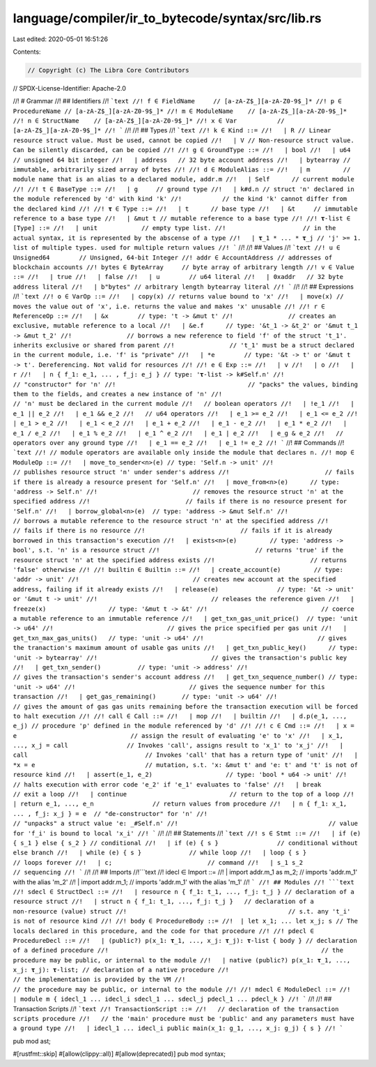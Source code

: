 language/compiler/ir_to_bytecode/syntax/src/lib.rs
==================================================

Last edited: 2020-05-01 16:51:26

Contents:

.. code-block:: rs

    // Copyright (c) The Libra Core Contributors
// SPDX-License-Identifier: Apache-2.0

//! # Grammar
//! ## Identifiers
//! ```text
//! f ∈ FieldName     // [a-zA-Z$_][a-zA-Z0-9$_]*
//! p ∈ ProcedureName // [a-zA-Z$_][a-zA-Z0-9$_]*
//! m ∈ ModuleName    // [a-zA-Z$_][a-zA-Z0-9$_]*
//! n ∈ StructName    // [a-zA-Z$_][a-zA-Z0-9$_]*
//! x ∈ Var           // [a-zA-Z$_][a-zA-Z0-9$_]*
//! ```
//!
//! ## Types
//! ```text
//! k ∈ Kind ::=
//!   | R // Linear resource struct value. Must be used, cannot be copied
//!   | V // Non-resource struct value. Can be silently discarded, can be copied
//!
//! g ∈ GroundType ::=
//!   | bool
//!   | u64       // unsigned 64 bit integer
//!   | address   // 32 byte account address
//!   | bytearray // immutable, arbitrarily sized array of bytes
//!
//! d ∈ ModuleAlias ::=
//!   | m         // module name that is an alias to a declared module, addr.m
//!   | Self      // current module
//!
//! t ∈ BaseType ::=
//!   | g     // ground type
//!   | k#d.n // struct 'n' declared in the module referenced by 'd' with kind 'k'
//!           // the kind 'k' cannot differ from the declared kind
//!
//! 𝛕 ∈ Type ::=
//!   | t      // base type
//!   | &t     // immutable reference to a base type
//!   | &mut t // mutable reference to a base type
//!
//! 𝛕-list ∈ [Type] ::=
//!   | unit            // empty type list.
//!                     // in the actual syntax, it is represented by the abscense of a type
//!   | 𝛕_1 * ... * 𝛕_j // 'j' >= 1. list of multiple types. used for multiple return values
//! ```
//!
//! ## Values
//! ```text
//! u ∈ Unsigned64        // Unsigned, 64-bit Integer
//! addr ∈ AccountAddress // addresses of blockchain accounts
//! bytes ∈ ByteArray     // byte array of arbitrary length
//! v ∈ Value ::=
//!   | true
//!   | false
//!   | u        // u64 literal
//!   | 0xaddr   // 32 byte address literal
//!   | b"bytes" // arbitrary length bytearray literal
//! ```
//!
//! ## Expressions
//! ```text
//! o ∈ VarOp ::=
//!   | copy(x) // returns value bound to 'x'
//!   | move(x) // moves the value out of 'x', i.e. returns the value and makes 'x' unusable
//!
//! r ∈ ReferenceOp ::=
//!   | &x        // type: 't -> &mut t'
//!               // creates an exclusive, mutable reference to a local
//!   | &e.f      // type: '&t_1 -> &t_2' or '&mut t_1 -> &mut t_2'
//!               // borrows a new reference to field 'f' of the struct 't_1'. inherits exclusive or shared from parent
//!               // 't_1' must be a struct declared in the current module, i.e. 'f' is "private"
//!   | *e        // type: '&t -> t' or '&mut t -> t'. Dereferencing. Not valid for resources
//!
//! e ∈ Exp ::=
//!   | v
//!   | o
//!   | r
//!   | n { f_1: e_1, ... , f_j: e_j } // type: '𝛕-list -> k#Self.n'
//!                                    // "constructor" for 'n'
//!                                    // "packs" the values, binding them to the fields, and creates a new instance of 'n'
//!                                    // 'n' must be declared in the current module
//!   // boolean operators
//!   | !e_1
//!   | e_1 || e_2
//!   | e_1 && e_2
//!   // u64 operators
//!   | e_1 >= e_2
//!   | e_1 <= e_2
//!   | e_1 > e_2
//!   | e_1 < e_2
//!   | e_1 + e_2
//!   | e_1 - e_2
//!   | e_1 * e_2
//!   | e_1 / e_2
//!   | e_1 % e_2
//!   | e_1 ^ e_2
//!   | e_1 | e_2
//!   | e_g & e_2
//!   // operators over any ground type
//!   | e_1 == e_2
//!   | e_1 != e_2
//! ```
//! ## Commands
//! ```text
//! // module operators are available only inside the module that declares n.
//! mop ∈ ModuleOp ::=
//!   | move_to_sender<n>(e) // type: 'Self.n -> unit'
//!                          // publishes resource struct 'n' under sender's address
//!                          // fails if there is already a resource present for 'Self.n'
//!   | move_from<n>(e)      // type: 'address -> Self.n'
//!                          // removes the resource struct 'n' at the specified address
//!                          // fails if there is no resource present for 'Self.n'
//!   | borrow_global<n>(e)  // type: 'address -> &mut Self.n'
//!                          // borrows a mutable reference to the resource struct 'n' at the specified address
//!                          // fails if there is no resource
//!                          // fails if it is already borrowed in this transaction's execution
//!   | exists<n>(e)         // type: 'address -> bool', s.t. 'n' is a resource struct
//!                          // returns 'true' if the resource struct 'n' at the specified address exists
//!                          // returns 'false' otherwise
//!
//! builtin ∈ Builtin ::=
//!   | create_account(e)         // type: 'addr -> unit'
//!                               // creates new account at the specified address, failing if it already exists
//!   | release(e)                // type: '&t -> unit' or '&mut t -> unit'
//!                               // releases the reference given
//!   | freeze(x)                 // type: '&mut t -> &t'
//!                               // coerce a mutable reference to an immutable reference
//!   | get_txn_gas_unit_price()  // type: 'unit -> u64'
//!                               // gives the price specified per gas unit
//!   | get_txn_max_gas_units()   // type: 'unit -> u64'
//!                               // gives the tranaction's maximum amount of usable gas units
//!   | get_txn_public_key()      // type: 'unit -> bytearray'
//!                               // gives the transaction's public key
//!   | get_txn_sender()          // type: 'unit -> address'
//!                               // gives the transaction's sender's account address
//!   | get_txn_sequence_number() // type: 'unit -> u64'
//!                               // gives the sequence number for this transaction
//!   | get_gas_remaining()       // type: 'unit -> u64'
//!                               // gives the amount of gas gas units remaining before the transaction execution will be forced to halt execution
//!
//! call ∈ Call ::=
//!   | mop
//!   | builtin
//!   | d.p(e_1, ..., e_j) // procedure 'p' defined in the module referenced by 'd'
//!
//! c ∈ Cmd ::=
//!   | x = e                               // assign the result of evaluating 'e' to 'x'
//!   | x_1, ..., x_j = call                // Invokes 'call', assigns result to 'x_1' to 'x_j'
//!   | call                                // Invokes 'call' that has a return type of 'unit'
//!   | *x = e                              // mutation, s.t. 'x: &mut t' and 'e: t' and 't' is not of resource kind
//!   | assert(e_1, e_2)                    // type: 'bool * u64 -> unit'
//!                                         // halts execution with error code 'e_2' if 'e_1' evaluates to 'false'
//!   | break                               // exit a loop
//!   | continue                            // return to the top of a loop
//!   | return e_1, ..., e_n                // return values from procedure
//!   | n { f_1: x_1, ... , f_j: x_j } = e  // "de-constructor" for 'n'
//!                                         // "unpacks" a struct value 'e: _#Self.n'
//!                                         // value for 'f_i' is bound to local 'x_i'
//! ```
//!
//! ## Statements
//! ```text
//! s ∈ Stmt ::=
//!   | if (e) { s_1 } else { s_2 } // conditional
//!   | if (e) { s }                // conditional without else branch
//!   | while (e) { s }             // while loop
//!   | loop { s }                  // loops forever
//!   | c;                          // command
//!   | s_1 s_2                     // sequencing
//! ```
//!
//! ## Imports
//!```text
//! idecl ∈ Import ::=
//!   | import addr.m_1 as m_2; // imports 'addr.m_1' with the alias 'm_2'
//!   | import addr.m_1;        // imports 'addr.m_1' with the alias 'm_1'
//! ```
//! ## Modules
//! ```text
//! sdecl ∈ StructDecl ::=
//!   | resource n { f_1: t_1, ..., f_j: t_j } // declaration of a resource struct
//!   | struct n { f_1: t_1, ..., f_j: t_j }   // declaration of a non-resource (value) struct
//!                                            // s.t. any 't_i' is not of resource kind
//!
//! body ∈ ProcedureBody ::=
//!  | let x_1; ... let x_j; s // The locals declared in this procedure, and the code for that procedure
//!
//! pdecl ∈ ProcedureDecl ::=
//!   | (public?) p(x_1: 𝛕_1, ..., x_j: 𝛕_j): 𝛕-list { body } // declaration of a defined procedure
//!                                                          // the procedure may be public, or internal to the module
//!   | native (public?) p(x_1: 𝛕_1, ..., x_j: 𝛕_j): 𝛕-list; // declaration of a native procedure
//!                                                         // the implementation is provided by the VM
//!                                                         // the procedure may be public, or internal to the module
//!
//! mdecl ∈ ModuleDecl ::=
//!   | module m { idecl_1 ... idecl_i sdecl_1 ... sdecl_j pdecl_1 ... pdecl_k }
//! ```
//!
//! ## Transaction Scripts
//! ```text
//! TransactionScript ::=
//!   // declaration of the transaction scripts procedure
//!   // the 'main' procedure must be 'public' and any parameters must have a ground type
//!   | idecl_1 ... idecl_i public main(x_1: g_1, ..., x_j: g_j) { s }
//! ```

pub mod ast;

#[rustfmt::skip]
#[allow(clippy::all)]
#[allow(deprecated)]
pub mod syntax;



